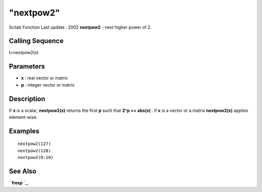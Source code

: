 ====
"nextpow2"
====

Scilab Function Last update : 2002
**nextpow2** - next higher power of 2.



Calling Sequence
~~~~~~~~~~~~~~~~

t=nextpow2(x)




Parameters
~~~~~~~~~~


+ **x** : real vector or matrix
+ **p** : integer vector or matrix




Description
~~~~~~~~~~~

If **x** is a scalar, **nextpow2(x)** returns the first **p** such
that **2^p >= abs(x)** . if **x** is a vector or a matrix
**nextpow2(x)** applies element-wise.



Examples
~~~~~~~~


::

    
    
    nextpow2(127)
    nextpow2(128)
    nextpow2(0:10)
     
      




See Also
~~~~~~~~

` **frexp** `_,

.. _
      : ://./elementary/frexp.htm


